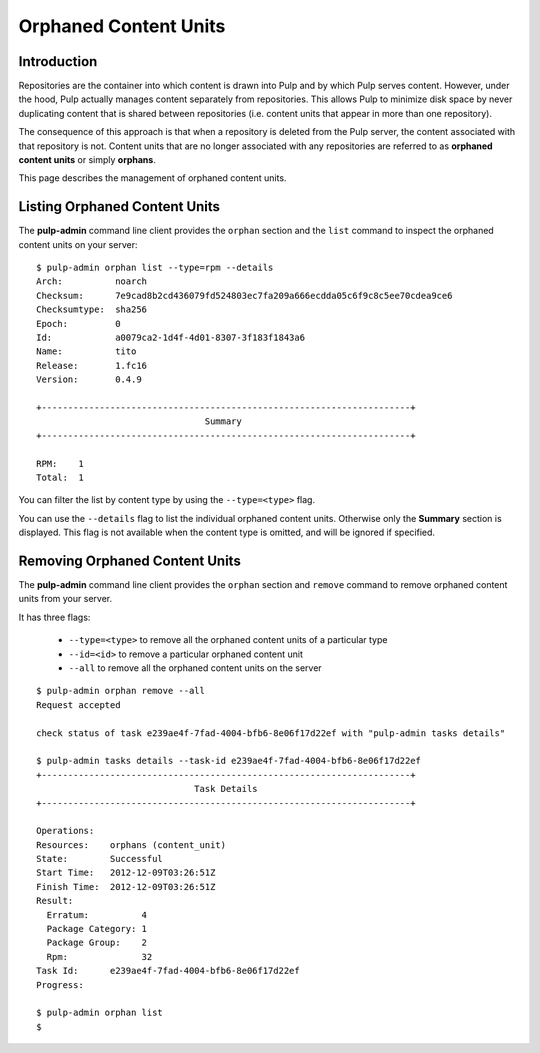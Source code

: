 Orphaned Content Units
======================


Introduction
------------

Repositories are the container into which content is drawn into Pulp and by which
Pulp serves content. However, under the hood, Pulp actually manages content
separately from repositories. This allows Pulp to minimize disk space by never
duplicating content that is shared between repositories (i.e. content units
that appear in more than one repository).

The consequence of this approach is that when a repository is deleted from the
Pulp server, the content associated with that repository is not. Content units
that are no longer associated with any repositories are referred to as
**orphaned content units** or simply **orphans**.

This page describes the management of orphaned content units.


Listing Orphaned Content Units
------------------------------

The **pulp-admin** command line client provides the ``orphan`` section and the
``list`` command to inspect the orphaned content units on your server::

 $ pulp-admin orphan list --type=rpm --details
 Arch:          noarch
 Checksum:      7e9cad8b2cd436079fd524803ec7fa209a666ecdda05c6f9c8c5ee70cdea9ce6
 Checksumtype:  sha256
 Epoch:         0
 Id:            a0079ca2-1d4f-4d01-8307-3f183f1843a6
 Name:          tito
 Release:       1.fc16
 Version:       0.4.9

 +----------------------------------------------------------------------+
                                 Summary
 +----------------------------------------------------------------------+

 RPM:    1
 Total:  1

You can filter the list by content type by using the ``--type=<type>`` flag.

You can use the ``--details`` flag to list the individual orphaned content
units. Otherwise only the **Summary** section is displayed. This flag is not
available when the content type is omitted, and will be ignored if specified.


Removing Orphaned Content Units
-------------------------------

The **pulp-admin** command line client provides the ``orphan`` section and
``remove`` command to remove orphaned content units from your server.

It has three flags:

 * ``--type=<type>`` to remove all the orphaned content units of a particular type
 * ``--id=<id>`` to remove a particular orphaned content unit
 * ``--all`` to remove all the orphaned content units on the server

::

 $ pulp-admin orphan remove --all
 Request accepted

 check status of task e239ae4f-7fad-4004-bfb6-8e06f17d22ef with "pulp-admin tasks details"

 $ pulp-admin tasks details --task-id e239ae4f-7fad-4004-bfb6-8e06f17d22ef
 +----------------------------------------------------------------------+
                               Task Details
 +----------------------------------------------------------------------+

 Operations:
 Resources:    orphans (content_unit)
 State:        Successful
 Start Time:   2012-12-09T03:26:51Z
 Finish Time:  2012-12-09T03:26:51Z
 Result:
   Erratum:          4
   Package Category: 1
   Package Group:    2
   Rpm:              32
 Task Id:      e239ae4f-7fad-4004-bfb6-8e06f17d22ef
 Progress:

 $ pulp-admin orphan list
 $

